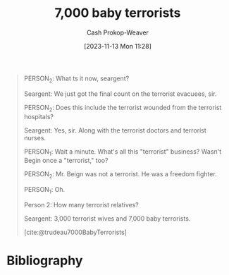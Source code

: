 :PROPERTIES:
:ID:       c5ebf924-65f5-4858-a28c-e5c0dac4702e
:LAST_MODIFIED: [2023-11-13 Mon 11:39]
:ROAM_ALIASES: "7000 baby terrorists"
:ROAM_REFS: [cite:@trudeau7000BabyTerrorists]
:END:
#+title: 7,000 baby terrorists
#+hugo_custom_front_matter: :slug "c5ebf924-65f5-4858-a28c-e5c0dac4702e"
#+author: Cash Prokop-Weaver
#+date: [2023-11-13 Mon 11:28]
#+filetags: :quote:

#+begin_quote
#+DOWNLOADED: https://pbs.twimg.com/media/F-TCF5QXoAAdmRC?format=jpg&name=large @ 2023-11-13 11:28:26
[[file:2023-11-13_11-28-26_F-TCF5QXoAAdmRC.jpeg]]

PERSON_2: What ts it now, seargent?

Seargent: We just got the final count on the terrorist evacuees, sir.

PERSON_2: Does this include the terrorist wounded from the terrorist hospitals?

Seargent: Yes, sir. Along with the terrorist doctors and terrorist nurses.

PERSON_1: Wait a minute. What's all this "terrorist" business? Wasn't Begin once a "terrorist," too?

PERSON_2: Mr. Beign was not a terrorist. He was a freedom fighter.

PERSON_1: Oh.

Person 2: How many terrorist relatives?

Seargent: 3,000 terrorist wives and 7,000 baby terrorists.

[cite:@trudeau7000BabyTerrorists]
#+end_quote

* Flashcards :noexport:

* Bibliography
#+print_bibliography:
